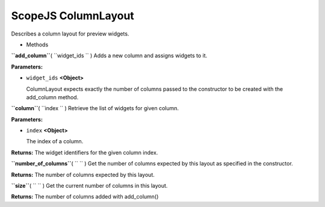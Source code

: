 .. _sdk_scopejs_columnlayout:
ScopeJS ColumnLayout
====================


Describes a column layout for preview widgets.

-  Methods

**``add_column``**\ ( ``widget_ids `` )
Adds a new column and assigns widgets to it.

**Parameters:**

-  ``widget_ids`` **<Object>**

   ColumnLayout expects exactly the number of columns passed to the
   constructor to be created with the add\_column method.

**``column``**\ ( ``index `` )
Retrieve the list of widgets for given column.

**Parameters:**

-  ``index`` **<Object>**

   The index of a column.

**Returns:**
The widget identifiers for the given column index.

**``number_of_columns``**\ ( ``  `` )
Get the number of columns expected by this layout as specified in the
constructor.

**Returns:**
The number of columns expected by this layout.

**``size``**\ ( ``  `` )
Get the current number of columns in this layout.

**Returns:**
The number of columns added with add\_column()

